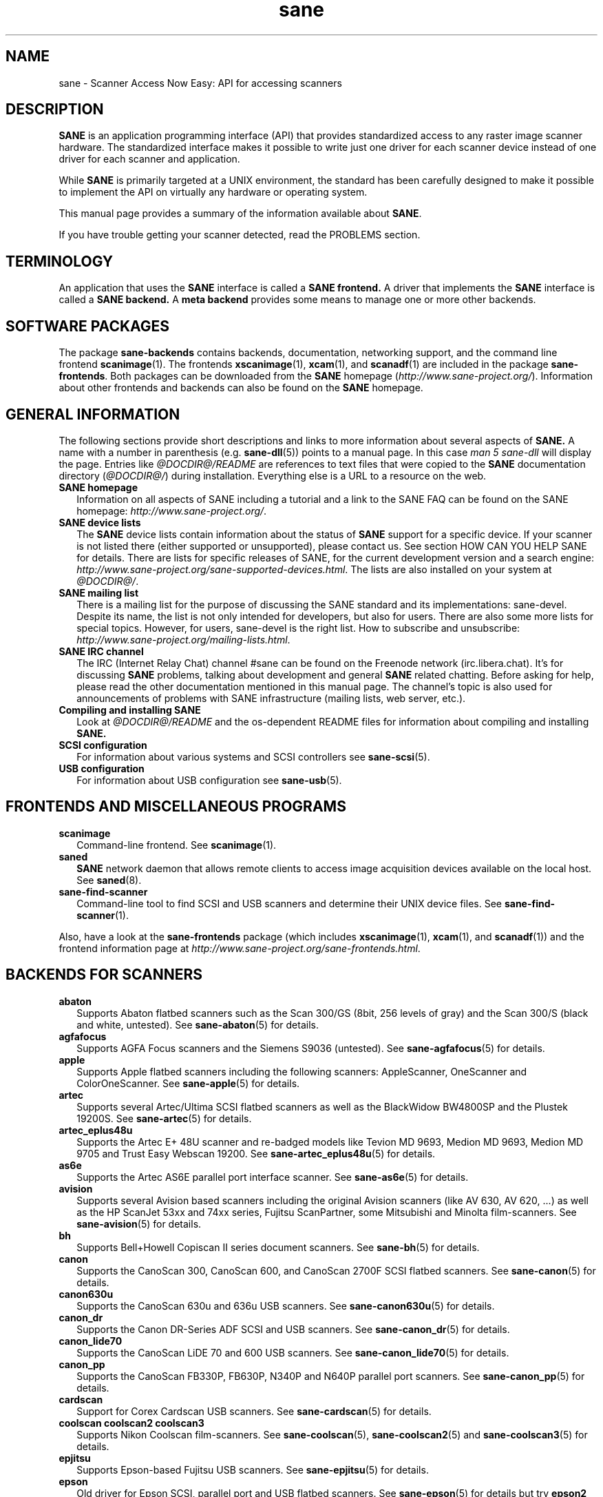 .TH sane 7 "03 Jan 2020" "@PACKAGEVERSION@" "SANE Scanner Access Now Easy"
.IX sane

.SH NAME
sane \- Scanner Access Now Easy: API for accessing scanners

.SH DESCRIPTION
.B SANE
is an application programming interface (API) that provides standardized
access to any raster image scanner hardware. The standardized interface makes
it possible to write just one driver for each scanner device instead of one
driver for each scanner and application.

While
.B SANE
is primarily targeted at a UNIX environment, the standard has been carefully
designed to make it possible to implement the API on virtually any hardware or
operating system.
.PP
This manual page provides a summary of the information available about
.BR SANE .
.PP
If you have trouble getting your scanner detected, read the PROBLEMS section.

.SH TERMINOLOGY

An application that uses the
.B SANE
interface is called a
.B SANE frontend.
A driver that implements the
.B SANE
interface is called a
.B SANE backend.
A
.B meta backend
provides some means to manage one or more other backends.


.SH "SOFTWARE PACKAGES"
The package
.B sane\-backends
contains backends, documentation, networking support, and the
command line frontend
.BR scanimage (1).
The frontends
.BR xscanimage (1),
.BR xcam (1),
and
.BR scanadf (1)
are included in the package
.BR sane\-frontends .
Both packages can be downloaded from the
.B SANE
homepage
.RI ( http://www.sane\-project.org/ ).
Information about other frontends and backends can also be found on the
.B SANE
homepage.

.SH "GENERAL INFORMATION"
The following sections provide short descriptions and links to more
information about several aspects of
.B SANE.
A name with a number in parenthesis (e.g.
.BR sane\-dll (5))
points to a manual page. In this case
.I man\ 5\ sane\-dll
will display the page. Entries like
.I @DOCDIR@/README
are references to text files that were copied to the
.B SANE
documentation directory
.RI ( @DOCDIR@/ )
during installation. Everything else is a URL to a resource on the web.

.TP 2
.B SANE homepage
Information on all aspects of SANE including a tutorial and a link to the SANE FAQ
can be found on the SANE homepage:
.IR http://www.sane\-project.org/ .
.TP
.B SANE device lists
The
.B SANE
device lists contain information about the status of
.B SANE
support for a specific device. If your scanner is not listed there (either
supported or unsupported), please contact us. See section HOW CAN YOU HELP
SANE for details. There are lists for specific releases of SANE, for the
current development version and a search engine:
.IR http://www.sane\-project.org/sane\-supported\-devices.html .
The lists are also installed on your system at
.IR @DOCDIR@/ .
.TP
.B SANE mailing list
There is a mailing list for the purpose of discussing the SANE standard and its
implementations: sane\-devel.  Despite its name, the list is not only intended
for developers, but also for users. There are also some more lists for special
topics. However, for users, sane\-devel is the right list. How to subscribe and
unsubscribe:
.IR http://www.sane\-project.org/mailing\-lists.html .
.TP
.B SANE IRC channel
The IRC (Internet Relay Chat) channel #sane can be found on the Freenode
network (irc.libera.chat). It's for discussing
.B SANE
problems, talking about development and general
.B SANE
related chatting. Before asking for help, please read the other documentation
mentioned in this manual page. The channel's topic is also used for
announcements of problems with SANE infrastructure (mailing lists, web server,
etc.).
.TP
.B Compiling and installing SANE
Look at
.I  @DOCDIR@/README
and the os-dependent README files for information about compiling and
installing
.B SANE.
.TP
.B SCSI configuration
For information about various systems and SCSI controllers see
.BR sane\-scsi (5).
.TP
.B USB configuration
For information about USB configuration see
.BR sane\-usb (5).

.SH "FRONTENDS AND MISCELLANEOUS PROGRAMS"
.TP 2
.B scanimage
Command-line frontend. See
.BR scanimage (1).
.TP
.B saned
.B SANE
network daemon that allows remote clients to access image acquisition devices
available on the local host. See
.BR saned (8).
.TP
.B sane\-find\-scanner
Command-line tool to find SCSI and USB scanners and determine their UNIX
device files. See
.BR sane\-find\-scanner (1).
.PP
Also, have a look at the
.B sane\-frontends
package (which includes
.BR xscanimage (1),
.BR xcam (1),
and
.BR scanadf (1))
and the frontend information page at
.IR http://www.sane\-project.org/sane\-frontends.html .

.SH "BACKENDS FOR SCANNERS"
.TP 2
.B abaton
Supports Abaton flatbed scanners such as the Scan 300/GS (8bit,
256 levels of gray) and the Scan 300/S (black and white, untested). See
.BR sane\-abaton (5)
for details.
.TP
.B agfafocus
Supports AGFA Focus scanners and the Siemens S9036 (untested).
See
.BR sane\-agfafocus (5)
for details.
.TP
.B apple
Supports Apple flatbed scanners including the following scanners:
AppleScanner, OneScanner and ColorOneScanner. See
.BR sane\-apple (5)
for details.
.TP
.B artec
Supports several Artec/Ultima SCSI flatbed scanners as
well as the BlackWidow BW4800SP and the Plustek 19200S. See
.BR sane\-artec (5)
for details.
.TP
.B artec_eplus48u
Supports the Artec E+ 48U scanner and re-badged
models like Tevion MD 9693, Medion MD 9693, Medion MD 9705 and Trust Easy
Webscan 19200. See
.BR sane\-artec_eplus48u (5)
for details.
.TP
.B as6e
Supports the Artec AS6E parallel port interface scanner. See
.BR sane\-as6e (5)
for details.
.TP
.B avision
Supports several Avision based scanners including the
original Avision scanners (like AV 630, AV 620, ...) as well as the HP
ScanJet 53xx and 74xx series, Fujitsu ScanPartner, some Mitsubishi and
Minolta film-scanners.
See
.BR sane\-avision (5)
for details.
.TP
.B bh
Supports Bell+Howell Copiscan II series document scanners. See
.BR sane\-bh (5)
for details.
.TP
.B canon
Supports the CanoScan 300, CanoScan 600, and CanoScan
2700F SCSI flatbed scanners. See
.BR sane\-canon (5)
for details.
.TP
.B canon630u
Supports the CanoScan 630u and 636u USB scanners.  See
.BR sane\-canon630u (5)
for details.
.TP
.B canon_dr
Supports the Canon DR-Series ADF SCSI and USB scanners. See
.BR sane\-canon_dr (5)
for details.
.TP
.B canon_lide70
Supports the CanoScan LiDE 70 and 600 USB scanners. See
.BR sane\-canon_lide70 (5)
for details.
.TP
.B canon_pp
Supports the CanoScan FB330P, FB630P, N340P and N640P parallel port
scanners.  See
.BR sane\-canon_pp (5)
for details.
.TP
.B cardscan
Support for Corex Cardscan USB scanners. See
.BR sane\-cardscan (5)
for details.
.TP
.B coolscan coolscan2 coolscan3
Supports Nikon Coolscan film-scanners. See
.BR sane\-coolscan (5),
.BR sane\-coolscan2 (5)
and
.BR sane\-coolscan3 (5)
for details.
.TP
.B epjitsu
Supports Epson-based Fujitsu USB scanners. See
.BR sane\-epjitsu (5)
for details.
.TP
.B epson
Old driver for Epson SCSI, parallel port and USB flatbed scanners. See
.BR sane\-epson (5)
for details but try
.BR epson2
first.
.TP
.B epson2
Newer driver for Epson SCSI, parallel port, network and USB flatbed
scanners (try this before
.BR epson
which is outdated). See
.BR sane\-epson2 (5)
for details.
.TP
.B escl
Supports scanners through the eSCL protocol. See
.BR sane\-escl (5)
for details.
.TP
.B fujitsu
Supports most Fujitsu SCSI and USB, flatbed and adf scanners. See
.BR sane\-fujitsu (5)
for details.
.TP
.B genesys
Supports several scanners based on the Genesys Logic
GL646, GL841, GL843, GL847 and GL124 chips like the
Medion 6471 and Hewlett-Packard 2300c.
See
.BR sane\-genesys (5)
for details.
.TP
.B gt68xx
Supports scanners based on the Grandtech
GT-6801 and GT-6816 chips like the Artec Ultima 2000
and several Mustek BearPaw CU and TA models.
.br
Some Genius,
Lexmark, Medion, Packard Bell, Plustek, and Trust scanners
are also supported. See
.BR sane\-gt68xx (5)
for details.
.TP
.B hp
Supports Hewlett-Packard ScanJet scanners which
utilize SCL (Scanner Control Language by HP). See
.BR sane\-hp (5)
for details.
.TP
.B hpsj5s
Supports the Hewlett-Packard ScanJet 5S scanner. See
.BR sane\-hpsj5s (5)
for details.
.TP
.B hp3500
Supports the Hewlett-Packard ScanJet 3500 series. See
.BR sane\-hp3500 (5)
for details.
.TP
.B hp3900
Supports the Hewlett-Packard ScanJet 3900 series. See
.BR sane\-hp3900 (5)
for details.
.TP
.B hp4200
Supports the Hewlett-Packard ScanJet 4200 series. See
.BR sane\-hp4200 (5)
for details.
.TP
.B hp5400
Supports the Hewlett-Packard ScanJet 54XXC series. See
.BR sane\-hp5400 (5)
for details.
.TP
.B hpljm1005
Supports the Hewlett-Packard LaserJet M1005 scanner. See
.BR sane\-hpljm1005 (5)
for details.
.TP
.B hs2p
Supports the Ricoh IS450 family of SCSI scanners. See
.BR sane\-hs2p (5)
for details.
.TP
.B ibm
Supports some IBM and Ricoh SCSI scanners. See
.BR sane\-ibm (5)
for details.
.TP
.B kodak
Supports some large Kodak scanners. See
.BR sane\-kodak (5)
for details.
.TP
.B kodakaio
Supports Kodak AiO printer/scanners. See
.BR sane\-kodakaio (5)
for details.
.TP
.B kvs1025
Supports Panasonic KV-S102xC scanners. See
.BR sane\-kvs1025 (5)
for details.
.TP
.B leo
Supports the LEO S3 and the Across FS-1130, which is a re-badged
LEO FS-1130 scanner. See
.BR sane\-leo (5)
for details.
.TP
.B lexmark
Supports the Lexmark X1100 series of USB scanners. See
.BR sane\-lexmark (5)
for details.
.TP
.B lexmark_x2600
Supports the Lexmark X2600 series of USB scanners. See
.BR sane\-lexmark_x2600 (5)
for details.
.TP
.B ma1509
Supports the Mustek BearPaw 1200F USB flatbed scanner. See
.BR sane\-ma1509 (5)
for details.
.TP
.B magicolor
Supports the KONICA MINOLTA magicolor 1690MF multi-function printer/scanner/fax. See
.BR sane\-magicolor (5)
for details.
.TP
.B matsushita
Supports some Panasonic KVSS high speed scanners. See
.BR sane\-matsushita (5)
for details.
.TP
.B microtek
Supports "second generation" Microtek scanners with SCSI-1 command set. See
.BR sane\-microtek (5)
for details.
.TP
.B microtek2
Supports some Microtek scanners with a SCSI-2 command set. See
.BR sane\-microtek2 (5)
for details.
.TP
.B mustek
Supports most Mustek SCSI flatbed scanners including the
Paragon and ScanExpress series and the 600 II N and 600 II EP (non-SCSI). Some
Trust scanners are also supported. See
.BR sane\-mustek (5)
for details.
.TP
.B mustek_pp
Supports Mustek parallel port flatbed scanners. See
.BR sane\-mustek_pp (5)
for details.
.TP
.B mustek_usb
Supports some Mustek ScanExpress USB flatbed scanners. See
.BR sane\-mustek_usb (5)
for details.
.TP
.B mustek_usb2
Supports scanners using the SQ113 chipset like the Mustek BearPaw 2448 TA Pro
USB flatbed scanner. See
.BR sane\-mustek_usb2 (5)
for details.
.TP
.B nec
Supports the NEC PC-IN500/4C SCSI scanner. See
.BR sane\-nec (5)
for details.
.TP
.B niash
Supports the Agfa Snapscan Touch and the HP ScanJet 3300c,
3400c, and 4300c USB flatbed scanners. See
.BR sane\-niash (5)
for details.
.TP
.B p5
Supports the Primax PagePartner. See
.BR sane\-p5 (5)
for details.
.TP
.B pie
Supports Pacific Image Electronics (PIE) and Devcom
SCSI flatbed scanners. See
.BR sane\-pie (5)
for details.
.TP
.B pixma
Supports Canon PIXMA MP series (multi-function devices),
Canon imageCLASS series (laser devices), Canon MAXIFY series and some Canon
CanoScan series. See
.BR sane\-pixma (5)
for details.
.TP
.B plustek
Supports USB flatbed scanners that use the National
Semiconductor LM983[1/2/3] chipset aka Merlin. Scanners using this LM983x chips
include some models from Plustek, KYE/Genius, Hewlett-Packard, Mustek, Umax,
Epson, and Canon. See
.BR sane\-plustek (5)
for details.
.TP
.B plustek_pp
Supports Plustek parallel port flatbed scanners using the Plustek ASIC P96001,
P96003, P98001 and P98003, which includes some
models from Plustek, KYE/Genius, Primax. See
.BR sane\-plustek_pp (5)
for details.
.TP
.B ricoh
Supports the Ricoh flatbed scanners IS50 and IS60. See
.BR sane\-ricoh (5)
for details.
.TP
.B ricoh2
Supports the Ricoh flatbed scanners: SG-3100SNw, SP-100SU, and SP-111SU. See
.BR sane\-ricoh2 (5)
for details.
.TP
.B s9036
Supports Siemens 9036 flatbed scanners. See
.BR sane\-s9036 (5)
for details.
.TP
.B sceptre
Supports the Sceptre S1200 flatbed scanner. See
.BR sane\-sceptre (5)
for details.
.TP
.B sharp
Supports Sharp SCSI scanners. See
.BR sane\-sharp (5)
for details.
.TP
.B sm3600
Supports the Microtek ScanMaker 3600 USB scanner. See
.BR sane\-sm3600 (5)
for details.
.TP
.B sm3840
Supports the Microtek ScanMaker 3840 USB scanner.  See
.BR sane\-sm3840 (5)
for details.
.TP
.B snapscan
Supports AGFA SnapScan flatbed scanners including some which are
rebadged to other brands. See
.BR sane\-snapscan (5)
for details.
.TP
.B sp15c
Supports the Fujitsu FCPA ScanPartner 15C flatbed scanner. See
.BR sane\-sp15c (5)
for details.
.TP
.B st400
Supports the Siemens ST400 and ST800. See
.BR sane\-st400 (5)
for details.
.TP
.B tamarack
Supports Tamarack Artiscan flatbed scanners. See
.BR sane\-tamarack (5)
for details.
.TP
.B teco1 teco2 teco3
Supports some TECO scanners, usually sold under the Relisys, Trust,
Primax, Piotech, Dextra names. See
.BR sane\-teco1 (5),
.BR sane\-teco2 (5)
and
.BR sane\-teco3 (5)
for details.
.TP
.B u12
Supports USB flatbed scanners based on Plustek's ASIC 98003
(parallel-port ASIC) and a GeneSys Logics' USB-parport bridge chip like the
Plustek OpticPro U(T)12. See
.BR sane\-u12 (5)
for details.
.TP
.B umax
Supports UMAX-SCSI-scanners and some Linotype Hell SCSI-scanners. See
.BR sane\-umax (5)
for details.
.TP
.B umax_pp
Supports Umax parallel port flatbed scanners and the HP 3200C. See
.BR sane\-umax_pp (5)
for details.
.TP
.B umax1200u
Supports the UMAX Astra 1220U (USB) flatbed scanner
(and also the UMAX Astra 2000U, sort of). See
.BR sane\-umax1220u (5)
for details.
.TP
.B xerox_mfp
Supports multiple Samsung-based Samsung, Xerox, and Dell
scanners. See
.BR sane\-xerox_mfp (5)
for details.
.PP
Also, have a look at the backend information page at
.I http://www.sane\-project.org/sane\-supported\-devices.html
and the list of projects in
.IR @DOCDIR@/PROJECTS .

.SH "BACKENDS FOR DIGITAL CAMERAS"
.TP 2
.B dc210
Supports the Kodak DC210 Digital Camera. See
.BR sane\-dc210 (5).
.TP
.B dc240
Supports the Kodak DC240 Digital Camera. See
.BR dc240 (5).
.TP
.B dc25
Supports Kodak DC20/DC25 Digital Cameras. See
.BR dc25 (5).
.TP
.B dmc
Supports the Polaroid Digital Microscope Camera. See
.BR dmc (5).
.TP
.B gphoto2
Supports digital cameras supported by the gphoto2 library package.  (See
.I http://www.gphoto.org
for more information and a list of supported cameras.)  Gphoto2 supports over
140 different camera models.  However, please note that more development and
testing is needed before all of these cameras will be supported by
.B SANE
backend.  See
.BR gphoto2 (5).
.TP
.B qcam
Supports Connectix QuickCam cameras. See
.BR qcam (5).
.TP
.B stv680
Supports webcams with a stv680 chip. See
.BR stv680 (5)
for details.
.PP
Also, have a look at the backend information page at
.I http://www.sane\-project.org/sane\-supported\-devices.html
and the list of projects in
.IR @DOCDIR@/PROJECTS .

.SH "MISCELLANEOUS BACKENDS"
.TP 2
.B dll
Implements a
.B SANE
backend that provides access to an arbitrary number of other
.B SANE
backends by dynamic loading. See
.BR sane\-dll (5).
.TP
.B net
The
.B SANE
network daemon
.BR saned (8)
provides access to scanners located on different
computers in connection with the
.BR sane\-net (5)
backend. See
.BR saned (8).
.TP
.B pnm
PNM image reader pseudo-backend. The purpose of this backend is primarily to
aid in debugging of
.B SANE
frontends. See
.BR sane\-pnm (5).
.TP
.B pint
Supports scanners that use the
.B PINT
(Pint Is Not Twain) device driver.  The
.B PINT
driver is being actively developed on the OpenBSD platform, and has been
ported to a few other *NIX-like operating systems. See
.BR sane\-pint (5).
.TP
.B test
Tests frontends and the
.B SANE
installation.  It provides test pictures and various test options. See
.BR sane\-test (5).
.TP
.B v4l
Provides generic access to video cameras and similar equipment
using the
.B V4L
(Video for Linux) API. See
.BR sane\-v4l (5) .
.PP
Also, have a look at the backend information page at
.I http://www.sane\-project.org/sane\-supported\-devices.html
and the list of projects in
.IR @DOCDIR@/PROJECTS .

.SH "CHANGING THE TOP-LEVEL BACKEND"
By default, all
.B SANE
backends (drivers) are loaded dynamically by the
.B sane\-dll
meta backend. If you have any questions about the dynamic loading, read
.BR sane\-dll (5).
.B SANE
frontends can also be linked to other backends directly by copying or linking a
backend to
.B libsane.so
in
.IR @LIBDIR@ .
.PP

.SH "DEVELOPER'S DOCUMENTATION"
It's not hard to write a
.B SANE
backend. It can take some time, however. You should have basic knowledge of C
and enough patience to work through the documentation and find out how your
scanner works. Appended is a list of some documents that help to write backends
and frontends.
.PP
The
.B SANE
standard defines the application programming interface (API) that is used to
communicate between frontends and backends. It can be found at
.I http://sane\-project.gitlab.io/standard/ .
.PP
There is some more information for programmers in
.IR @DOCDIR@/backend\-writing.txt .
Most of the internal
.B SANE
routines
.RB ( sanei )
are documented using doxygen:
.IR http://www.sane\-project.org/sanei/ .
Before a new backend or frontend project is started, have a look at
.I @DOCDIR@/PROJECTS
for projects that are planned or not yet included into the
.B SANE
distribution and at our bug-tracking system:
.IR http://www.http://www.sane\-project.org/bugs.html .
.PP
There are some links on how to find out about the protocol of a scanner:
.IR http://www.meier\-geinitz.de/sane/misc/develop.html .

.PP
If you start writing a backend or frontend or any other part of
.BR SANE,
please contact the sane\-devel mailing list for coordination so
that work is not duplicated.

.SH "FILES"
.TP
.I @CONFIGDIR@/*.conf
The backend configuration files.
.TP
.I @LIBDIR@/libsane\-*.a
The static libraries implementing the backends.
.TP
.I @LIBDIR@/libsane\-*.so
The shared libraries implementing the backends (present on systems that
support dynamic loading).
.TP
.I @DOCDIR@/*
.B SANE
documentation: The READMEs, text files for backends etc.

.SH "PROBLEMS"
If your device isn't found but you know that it is supported, make
sure that it is detected by your operating system. For SCSI and USB scanners,
use the
.BR sane\-find\-scanner (1)
utility.
It prints one line for each scanner it has detected and some comments (#).
If
.BR sane\-find\-scanner (1)
finds your scanner only as root but not as normal user, the permissions for
the device files are not adjusted correctly. If the scanner isn't found at all,
the operating system hasn't detected it and may need some help. Depending on
the type of your scanner, read
.BR sane\-usb (5)
or
.BR sane\-scsi (5).
If your scanner (or other device) is not connected over the SCSI bus or USB,
read the backend's manual page for details on how to set it up.
.PP

Is your scanner detected by the operating system but not by
.BR SANE ?
Try
.IR "scanimage\ \-L" .
If the scanner is not found, check that the backend's name is mentioned in
.IR @CONFIGDIR@/dll.conf .
Some backends are commented out by default. Remove the comment sign for your
backend in this case. Also some backends aren't compiled at all if one of their
prerequisites are missing. Examples include dc210, dc240, canon_pp, hpsj5s,
gphoto2, pint, qcam, v4l, net, sm3600, snapscan, pnm. If you need one of these
backends and it isn't available, read the build instructions in the
.B README
file and the individual manual pages of the backends.
.PP

Another reason for not being detected by
.I scanimage\ \-L
may be a missing or incorrect configuration in the backend's configuration
file. While
.B SANE
tries to automatically find most scanners, some can't be setup correctly
without the intervention of the administrator. Also on some operating systems
auto-detection may not work. Check the backend's manual page for details.
.PP
If your scanner is still not found, try
setting the various environment variables that are available to assist in
debugging.  The environment variables are documented in the
relevant manual pages.  For example, to get the maximum amount of debug
information when testing a Mustek SCSI scanner, set environment variables
.BR SANE_DEBUG_DLL ", " SANE_DEBUG_MUSTEK ", and " SANE_DEBUG_SANEI_SCSI
to 128 and then invoke
.IR scanimage\ \-L .
The
.B SANE_DEBUG_DLL
messages tell if the
.BR sane\-mustek (5)
backend was found and loaded at all. The
.B SANE_DEBUG_MUSTEK
messages explain what the backend is
doing while the
.B SANE_DEBUG_SCSI
debugging shows the low level handling. If you can't find
out what's going on by checking the messages carefully, contact the sane\-devel
mailing list for help (see REPORTING BUGS below).
.PP
Now that your scanner is found by
.IR "scanimage\ \-L" ,
try to do a scan:
.IR "scanimage\ >image.pnm" .
This command starts a scan for the default scanner with default settings. All
the available options are listed by running
.IR "scanimage\ \-\-help" .
If scanning aborts with an error message, turn on debugging as mentioned
above. Maybe the configuration file needs some tuning, e.g. to setup the path
to a firmware that is needed by some scanners. See the backend's manual page
for details. If you can't find out what's wrong, contact sane\-devel.
.PP
To check that the
.B SANE
libraries are installed correctly you can use the test backend, even if you
don't have a scanner or other
.B SANE
device:
.IP
scanimage \-d test \-T
.PP
You should get a list of PASSed tests. You can do the same with your backend
by changing "test" to your backend's name.
.PP
So now scanning with
.B scanimage (1)
works and you want to use one of the graphical frontends like
.BR xsane (1) ,
.BR xscanimage (1) ", or"
.B quiteinsane (1)
but those frontends don't detect your scanner? One reason may be that you
installed two versions of
.BR SANE .
E.g. the version that was installed by your distribution in
.I /usr
and one you installed from source in
.IR /usr/local/ .
Make sure that only one version is installed. Another possible reason is, that
your system's dynamic loader can't find the
.B SANE
libraries. For Linux, make sure that
.I /etc/ld.so.conf
contains
.I /usr/local/lib
and does
.B not
contain
.IR /usr/local/lib/sane .
See also the documentation of the frontends.
.PP

.SH "HOW CAN YOU HELP SANE"
We appreciate any help we can get. Please have a look at our web page about
contributing to
.BR SANE :
.I http://www.sane\-project.org/contrib.html
.PP

.SH "CONTACT"
For reporting bugs or requesting new features, please use our bug-tracking
system:
.IR http://www.sane\-project.org/bugs.html .
You can also contact the author of your backend directly. Usually the email
address can be found in the
.I @DOCDIR@/AUTHORS
file or the backend's manpage. For general discussion about SANE, please use
the
.B SANE
mailing list sane\-devel (see
.I http://www.sane\-project.org/mailing\-lists.html
for details).
.PP

.SH "SEE ALSO"
.BR saned (8),
.BR sane\-find\-scanner (1),
.BR scanimage (1),
.BR sane\-abaton (5),
.BR sane\-agfafocus (5),
.BR sane\-apple (5),
.BR sane\-artec (5),
.BR sane\-artec_eplus48u (5),
.BR sane\-as6e (5),
.BR sane\-avision (5),
.BR sane\-bh (5),
.BR sane\-canon (5),
.BR sane\-canon630u (5),
.BR sane\-canon_dr (5),
.BR sane\-canon_pp (5),
.BR sane\-cardscan (5),
.BR sane\-coolscan (5),
.BR sane\-coolscan2 (5),
.BR sane\-coolscan3 (5),
.BR sane\-dc210 (5),
.BR sane\-dc240 (5),
.BR sane\-dc25 (5),
.BR sane\-dll (5),
.BR sane\-dmc (5),
.BR sane\-epson (5),
.BR sane\-epson2 (5),
.BR sane\-escl (5),
.BR sane\-fujitsu (5),
.BR sane\-genesys (5),
.BR sane\-gphoto2 (5),
.BR sane\-gt68xx (5),
.BR sane\-hp (5),
.BR sane\-hpsj5s (5),
.BR sane\-hp3500 (5),
.BR sane\-hp3900 (5),
.BR sane\-hp4200 (5),
.BR sane\-hp5400 (5),
.BR sane\-hpljm1005 (5),
.BR sane\-ibm (5),
.BR sane\-kodak (5),
.BR sane\-leo (5),
.BR sane\-lexmark (5),
.BR sane\-lexmark_x2600 (5),    
.BR sane\-ma1509 (5),
.BR sane\-matsushita (5),
.BR sane\-microtek2 (5),
.BR sane\-microtek (5),
.BR sane\-mustek (5),
.BR sane\-mustek_pp (5),
.BR sane\-mustek_usb (5),
.BR sane\-mustek_usb2 (5),
.BR sane\-nec (5),
.BR sane\-net (5),
.BR sane\-niash (5),
.BR sane\-pie (5),
.BR sane\-pint (5),
.BR sane\-plustek (5),
.BR sane\-plustek_pp (5),
.BR sane\-pnm (5),
.BR sane\-qcam (5),
.BR sane\-ricoh (5),
.BR sane\-ricoh2 (5),
.BR sane\-s9036 (5),
.BR sane\-sceptre (5),
.BR sane\-scsi (5),
.BR sane\-sharp (5),
.BR sane\-sm3600 (5),
.BR sane\-sm3840 (5),
.BR sane\-snapscan (5),
.BR sane\-sp15c (5),
.BR sane\-st400 (5),
.BR sane\-stv680 (5),
.BR sane\-tamarack (5),
.BR sane\-teco1 (5),
.BR sane\-teco2 (5),
.BR sane\-teco3 (5),
.BR sane\-test (5),
.BR sane\-u12 (5),
.BR sane\-umax1220u (5),
.BR sane\-umax (5),
.BR sane\-umax_pp (5),
.BR sane\-usb (5),
.BR sane\-v4l (5),
.BR sane\-xerox_mfp (5)

.SH AUTHOR
David Mosberger-Tang and many many more (see
.I @DOCDIR@/AUTHORS
for details).  This man page was written by Henning Meier-Geinitz. Quite a lot
of text was taken from the
.B SANE
standard, several man pages, and README files.
